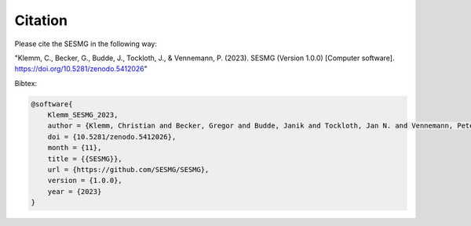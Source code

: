 Citation
********

Please cite the SESMG in the following way:

"Klemm, C., Becker, G., Budde, J., Tockloth, J., & Vennemann, P. (2023). SESMG (Version 1.0.0) [Computer software]. https://doi.org/10.5281/zenodo.5412026"

Bibtex:

.. code-block:: latex

    @software{
        Klemm_SESMG_2023,
        author = {Klemm, Christian and Becker, Gregor and Budde, Janik and Tockloth, Jan N. and Vennemann, Peter},
        doi = {10.5281/zenodo.5412026},
        month = {11},
        title = {{SESMG}},
        url = {https://github.com/SESMG/SESMG},
        version = {1.0.0},
        year = {2023}
    }

